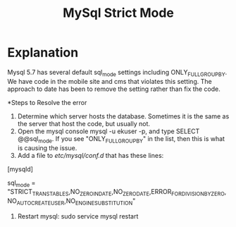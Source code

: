 #+TITLE: MySql Strict Mode

* Explanation
Mysql 5.7 has several default sql_mode settings including ONLY_FULL_GROUP_BY. We have code in the mobile site and cms that violates this setting. The approach to date has been to remove the setting rather than fix the code. 

*Steps to Resolve the error
1. Determine which server hosts the database. Sometimes it is the same as the server that host the code, but usually not.
2. Open the mysql console mysql -u ekuser -p, and type SELECT @@sql_mode. If you see "ONLY_FULL_GROUP_BY" in the list, then this is what is causing the issue. 
3. Add a file to /etc/mysql/conf.d/ that has these lines: 
[mysqld]

sql_mode = "STRICT_TRANS_TABLES,NO_ZERO_IN_DATE,NO_ZERO_DATE,ERROR_FOR_DIVISION_BY_ZERO,NO_AUTO_CREATE_USER,NO_ENGINE_SUBSTITUTION"

4. Restart mysql: sudo service mysql restart




